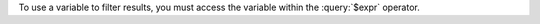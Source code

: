 
To use a variable to filter results, you must access the variable
within the :query:`$expr` operator.